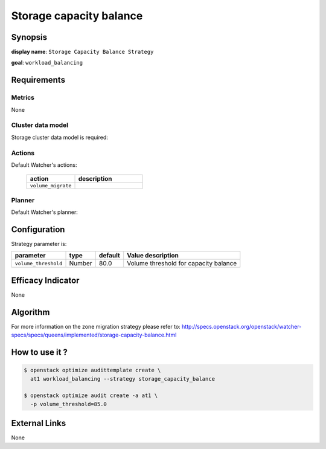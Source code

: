 ========================
Storage capacity balance
========================

Synopsis
--------

**display name**: ``Storage Capacity Balance Strategy``

**goal**: ``workload_balancing``

    .. watcher-term:: watcher.decision_engine.strategy.strategies.storage_capacity_balance.StorageCapacityBalance

Requirements
------------

Metrics
*******

None

Cluster data model
******************

Storage cluster data model is required:

    .. watcher-term:: watcher.decision_engine.model.collector.cinder.CinderClusterDataModelCollector

Actions
*******

Default Watcher's actions:

    .. list-table::
       :widths: 25 35
       :header-rows: 1

       * - action
         - description
       * - ``volume_migrate``
         - .. watcher-term:: watcher.applier.actions.volume_migration.VolumeMigrate

Planner
*******

Default Watcher's planner:

    .. watcher-term:: watcher.decision_engine.planner.weight.WeightPlanner

Configuration
-------------

Strategy parameter is:

==================== ====== ============= =====================================
parameter            type   default       Value description
==================== ====== ============= =====================================
``volume_threshold`` Number 80.0          Volume threshold for capacity balance
==================== ====== ============= =====================================


Efficacy Indicator
------------------

None

Algorithm
---------

For more information on the zone migration strategy please refer to:
http://specs.openstack.org/openstack/watcher-specs/specs/queens/implemented/storage-capacity-balance.html

How to use it ?
---------------

.. code-block:: shell

    $ openstack optimize audittemplate create \
      at1 workload_balancing --strategy storage_capacity_balance

    $ openstack optimize audit create -a at1 \
      -p volume_threshold=85.0

External Links
--------------

None
